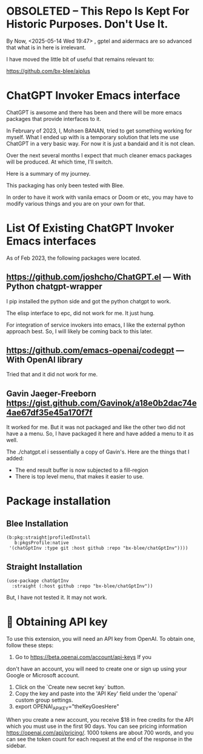 * OBSOLETED -- This Repo Is Kept For Historic Purposes. Don't Use It.

By Now, <2025-05-14 Wed 19:47> , gptel and aidermacs are so advanced
that what is in here is irrelevant.

I have moved the little bit of useful that remains relevant to:

 https://github.com/bx-blee/aiplus


* ChatGPT Invoker Emacs interface

ChatGPT is awsome and there has been and there will be more emacs packages
that provide interfaces to it.

In February of 2023, I, Mohsen BANAN, tried to get something working for myself.
What I ended up with is a temporary solution that lets me use ChatGPT in a very
basic way. For now it is just a bandaid and it is not clean.

Over the next several months I expect that much cleaner emacs packages will be
produced. At which time, I'll switch.

Here is a summary of my journey.

This packaging has only been tested with Blee.

In order to have it work with vanila emacs or Doom or etc, you may have to
modify various things and you are on your own for that.

* List Of Existing  ChatGPT Invoker Emacs interfaces

As of Feb 2023, the following packages were located.

** https://github.com/joshcho/ChatGPT.el --- With Python chatgpt-wrapper

I pip installed the python side and got the python chatgpt to work.

The elisp interface to epc, did not work for me. It just hung.

For integration of service invokers into emacs, I like the external python
approach best. So, I will likely be coming back to this later.

** https://github.com/emacs-openai/codegpt --- With OpenAI library

Tried that and it did not work for me.

** Gavin Jaeger-Freeborn  https://gist.github.com/Gavinok/a18e0b2dac74e4ae67df35e45a170f7f

It worked for me. But it was not packaged and like the other two did not have a
a menu. So, I have packaged it here and have added a menu to it as well.

The ./chatgpt.el i sessentially a copy of Gavin's.
Here are the things that I added:
- The end result buffer is now subjected to a fill-region
- There is top level menu, that makes it easier to use.

* Package installation

** Blee Installation

#+begin_src
    (b:pkg:straight|profiledInstall
       b:pkgsProfile:native
     '(chatGptInv :type git :host github :repo "bx-blee/chatGptInv"))))
#+end_src

** Straight Installation

#+begin_src
(use-package chatGptInv
  :straight (:host github :repo "bx-blee/chatGptInv"))
#+end_src

But, I have not tested it. It may not work.


*  🔑 Obtaining API key

To use this extension, you will need an API key from OpenAI. To obtain one,
follow these steps:

1. Go to [[https://beta.openai.com/account/api-keys]] If you
don't have an account, you will need to create one or sign up using your Google
or Microsoft account.
2. Click on the `Create new secret key` button.
3. Copy the key and paste into the 'API Key' field under the 'openai' custom group settings.
4. export OPENAI_API_KEY="theKeyGoesHere"

When you create a new account, you receive $18 in free credits for the API which
you must use in the first 90 days. You can see pricing information
[[https://openai.com/api/pricing/]]. 1000 tokens are about 700 words, and
you can see the token count for each request at the end of the response in the
sidebar.
